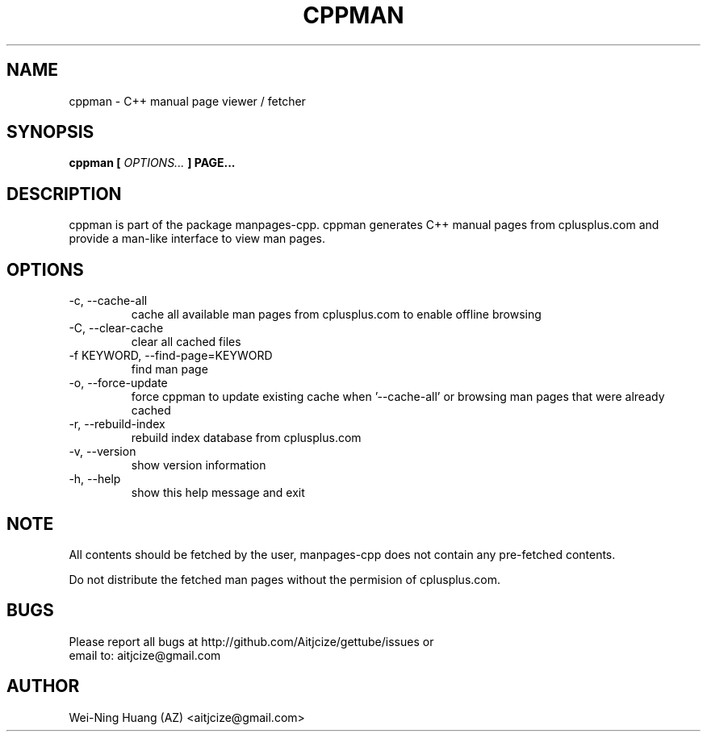.TH CPPMAN 1 "MAY 2010" Linux "User Manuals"
.SH NAME
cppman - C++ manual page viewer / fetcher
.SH SYNOPSIS
.B cppman [
.I OPTIONS...
.B ] PAGE...
.SH DESCRIPTION
cppman is part of the package manpages-cpp.
cppman generates C++ manual pages from cplusplus.com and provide a man-like interface to view man pages.
.SH OPTIONS
.IP "-c, --cache-all"
cache all available man pages from cplusplus.com to enable offline browsing
.IP "-C, --clear-cache"
clear all cached files
.IP "-f KEYWORD, --find-page=KEYWORD"
find man page
.IP "-o, --force-update"
force cppman to update existing cache when '--cache-all' or browsing man pages that were already cached
.IP "-r, --rebuild-index"
rebuild index database from cplusplus.com
.IP "-v, --version"
show version information
.IP "-h, --help"
show this help message and exit
.SH NOTE
All contents should be fetched by the user, manpages-cpp does not contain any pre-fetched contents.
.sp
Do not distribute the fetched man pages without the permision of cplusplus.com.
.SH BUGS
Please report all bugs at http://github.com/Aitjcize/gettube/issues or
.br
email to: aitjcize@gmail.com
.SH AUTHOR
Wei-Ning Huang (AZ) <aitjcize@gmail.com>
